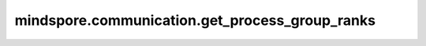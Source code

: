 mindspore.communication.get_process_group_ranks
===============================================

.. py:function:: mindspore.communication.get_process_group_ranks(group=GlobalComm.WORLD_COMM_GROUP)

    获取指定通信组中的进程，并将通信组中的进程编号以列表方式返回。

    参数：
        - **group** (str，可选) - 工作的通信组。默认值：``GlobalComm.WORLD_COMM_GROUP`` （即Ascend平台为 ``"hccl_world_group"`` ，GPU平台为 ``"nccl_world_group"`` ）。

    返回：
        List (List[int]) - 指定通信组中的进程编号列表。

    异常：
        - **TypeError** - `group` 不是字符串。
        - **RuntimeError** - 如果目标设备无效，或者后端无效，或者分布式初始化失败。

    样例：

    .. note::
        .. include:: ../ops/mindspore.ops.comm_note.rst

        该样例需要在4卡环境下运行。